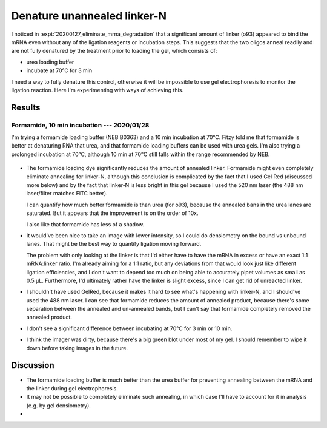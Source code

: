 ****************************
Denature unannealed linker-N
****************************

I noticed in :expt:`20200127_eliminate_mrna_degradation` that a significant 
amount of linker (o93) appeared to bind the mRNA even without any of the 
ligation reagents or incubation steps.  This suggests that the two oligos 
anneal readily and are not fully denatured by the treatment prior to loading 
the gel, which consists of:

- urea loading buffer
- incubate at 70°C for 3 min

I need a way to fully denature this control, otherwise it will be impossible to 
use gel electrophoresis to monitor the ligation reaction.  Here I'm 
experimenting with ways of achieving this.

Results
=======

Formamide, 10 min incubation --- 2020/01/28
-------------------------------------------
I'm trying a formamide loading buffer (NEB B0363) and a 10 min incubation at 
70°C.  Fitzy told me that formamide is better at denaturing RNA that urea, and 
that formamide loading buffers can be used with urea gels.  I'm also trying a 
prolonged incubation at 70°C, although 10 min at 70°C still falls within the 
range recommended by NEB.

.. figure:: 20200128_denature_controls.svg

- The formamide loading dye significantly reduces the amount of annealed 
  linker.  Formamide might even completely eliminate annealing for linker-N, 
  although this conclusion is complicated by the fact that I used Gel Red 
  (discussed more below) and by the fact that linker-N is less bright in this 
  gel because I used the 520 nm laser (the 488 nm laser/filter matches FITC 
  better).

  I can quantify how much better formamide is than urea (for o93), because the 
  annealed bans in the urea lanes are saturated.  But it appears that the 
  improvement is on the order of 10x.

  I also like that formamide has less of a shadow.

- It would've been nice to take an image with lower intensity, so I could do 
  densiometry on the bound vs unbound lanes.  That might be the best way to 
  quantify ligation moving forward.

  The problem with only looking at the linker is that I'd either have to have 
  the mRNA in excess or have an exact 1:1 mRNA:linker ratio.  I'm already 
  aiming for a 1:1 ratio, but any deviations from that would look just like 
  different ligation efficiencies, and I don't want to depend too much on being 
  able to accurately pipet volumes as small as 0.5 µL.  Furthermore, I'd 
  ultimately rather have the linker is slight excess, since I can get rid of 
  unreacted linker.
  
- I shouldn't have used GelRed, because it makes it hard to see what's 
  happening with linker-N, and I should've used the 488 nm laser.  I can see 
  that formamide reduces the amount of annealed product, because there's some 
  separation between the annealed and un-annealed bands, but I can't say that 
  formamide completely removed the annealed product.

- I don't see a significant difference between incubating at 70°C for 3 min or 
  10 min.

- I think the imager was dirty, because there's a big green blot under most of 
  my gel.  I should remember to wipe it down before taking images in the 
  future.

Discussion
==========
- The formamide loading buffer is much better than the urea buffer for 
  preventing annealing between the mRNA and the linker during gel 
  electrophoresis.

- It may not be possible to completely eliminate such annealing, in which case 
  I'll have to account for it in analysis (e.g. by gel densiometry).
- 
